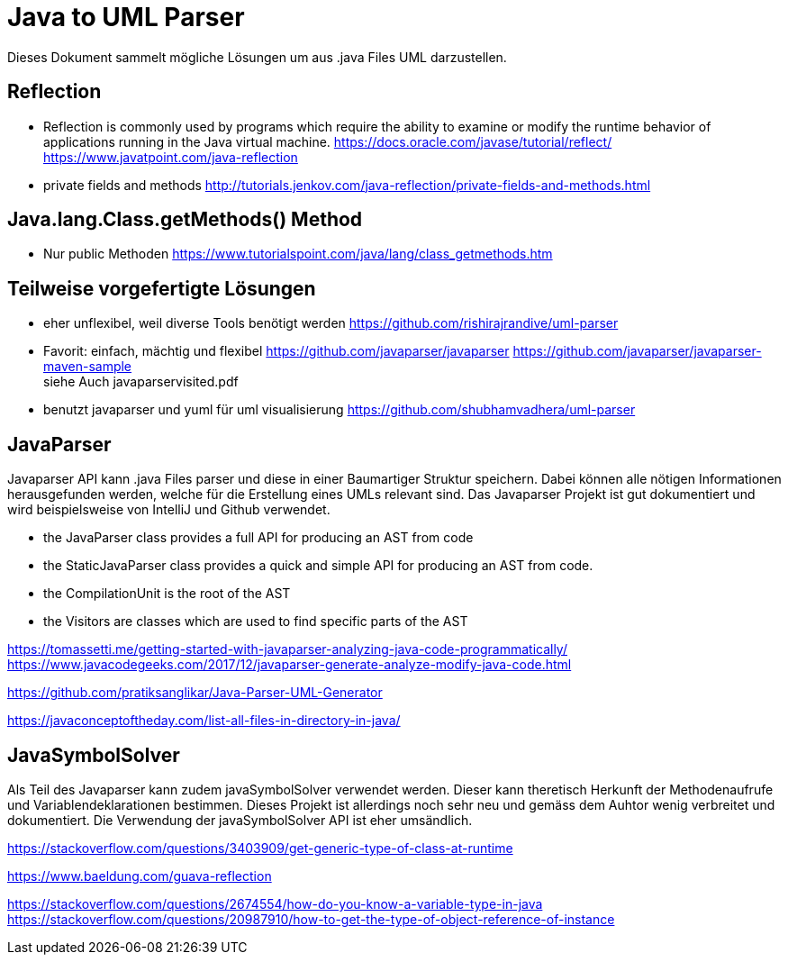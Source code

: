 = Java to UML Parser

Dieses Dokument sammelt mögliche Lösungen um aus .java Files
UML darzustellen.

== Reflection

* Reflection is commonly used by programs which require the ability to examine or modify the runtime behavior
of applications running in the Java virtual machine.
https://docs.oracle.com/javase/tutorial/reflect/
https://www.javatpoint.com/java-reflection

* private fields and methods
http://tutorials.jenkov.com/java-reflection/private-fields-and-methods.html


== Java.lang.Class.getMethods() Method

* Nur public Methoden
https://www.tutorialspoint.com/java/lang/class_getmethods.htm


== Teilweise vorgefertigte Lösungen

* eher unflexibel, weil diverse Tools benötigt werden
https://github.com/rishirajrandive/uml-parser

* Favorit: einfach, mächtig und flexibel
https://github.com/javaparser/javaparser
https://github.com/javaparser/javaparser-maven-sample +
siehe Auch javaparservisited.pdf


* benutzt javaparser und yuml für uml visualisierung
https://github.com/shubhamvadhera/uml-parser

== JavaParser

Javaparser API kann .java Files parser und diese in einer
Baumartiger Struktur speichern. Dabei können alle nötigen Informationen
herausgefunden werden, welche für die Erstellung eines UMLs relevant sind.
Das Javaparser Projekt ist gut dokumentiert und wird beispielsweise
von IntelliJ und Github verwendet.

• the JavaParser class provides a full API for producing an AST from code
• the StaticJavaParser class provides a quick and simple API for producing an AST from code.
• the CompilationUnit is the root of the AST
• the Visitors are classes which are used to find specific parts of the AST

https://tomassetti.me/getting-started-with-javaparser-analyzing-java-code-programmatically/
https://www.javacodegeeks.com/2017/12/javaparser-generate-analyze-modify-java-code.html

https://github.com/pratiksanglikar/Java-Parser-UML-Generator

https://javaconceptoftheday.com/list-all-files-in-directory-in-java/

== JavaSymbolSolver

Als Teil des Javaparser kann zudem javaSymbolSolver verwendet werden.
Dieser kann theretisch Herkunft der Methodenaufrufe und Variablendeklarationen bestimmen.
Dieses Projekt ist allerdings noch sehr neu und gemäss dem Auhtor wenig verbreitet und dokumentiert.
Die Verwendung der javaSymbolSolver API ist eher umsändlich.

//
https://stackoverflow.com/questions/3403909/get-generic-type-of-class-at-runtime

// Reflection API extended Guava
https://www.baeldung.com/guava-reflection

// Get Reference Type
https://stackoverflow.com/questions/2674554/how-do-you-know-a-variable-type-in-java
https://stackoverflow.com/questions/20987910/how-to-get-the-type-of-object-reference-of-instance
